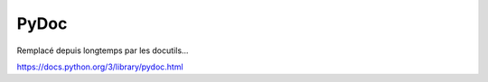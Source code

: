 .. _`pydoc`:

PyDoc
-----

Remplacé depuis longtemps par les docutils...

https://docs.python.org/3/library/pydoc.html

